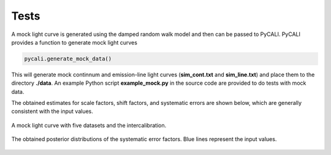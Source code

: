 *******
Tests
*******

A mock light curve is generated using the damped random walk model and then can be passed to PyCALI. 
PyCALI provides a function to generate mock light curves

.. code-block:: python

  pycali.generate_mock_data()

This will generate mock continnum and emission-line light curves (**sim_cont.txt** and **sim_line.txt**) 
and place them to the directory **./data**. An example Python script **example_mock.py** in the source code 
are provided to do tests with mock data. 

The obtained estimates for scale factors, shift factors, and systematic errors are shown below, which 
are generally consistent with the input values.

.. figure:: _static/test_lightcurve.jpg
  :scale: 25 %
  :align: center
  
  A mock light curve with five datasets and the intercalibration.

.. figure:: _static/test_syserr.jpg
  :scale: 25 %
  :align: center
  
  The obtained posterior distributions of the systematic error factors. Blue lines represent the input values.
